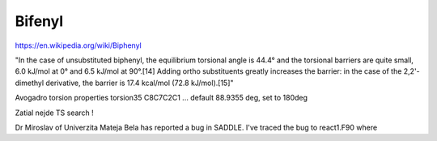 Bifenyl
=======

https://en.wikipedia.org/wiki/Biphenyl

"In the case of unsubstituted biphenyl, the equilibrium torsional angle is 44.4° and the torsional barriers are quite small, 6.0 kJ/mol at 0° 
and 6.5 kJ/mol at 90°.[14] 
Adding ortho substituents greatly increases the barrier: 
in the case of the 2,2'-dimethyl derivative, the barrier is 17.4 kcal/mol (72.8 kJ/mol).[15]"


Avogadro torsion properties torsion35 C8C7C2C1 ... default 88.9355 deg, set to 180deg

Zatial nejde TS search !

Dr Miroslav of Univerzita Mateja Bela has reported a bug in SADDLE.  I've traced the bug to react1.F90 where


